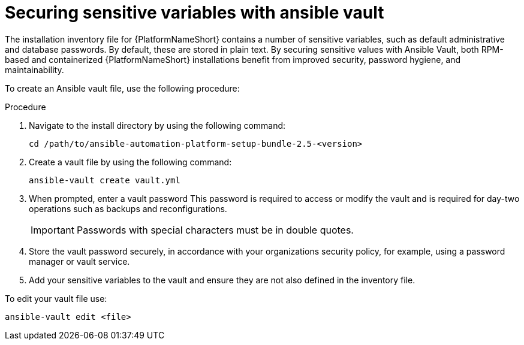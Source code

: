 // Module included in the following assemblies:
// downstream/assemblies/assembly-hardening-aap.adoc

[id="proc-sensitive-variables-install-inventory_{context}"]

= Securing sensitive variables with ansible vault

The installation inventory file for {PlatformNameShort} contains a number of sensitive variables, such as default administrative and database passwords. 
By default, these are stored in plain text. 
By securing sensitive values with Ansible Vault, both RPM-based and containerized {PlatformNameShort} installations benefit from improved security, password hygiene, and maintainability. 

To create an Ansible vault file, use the following procedure: 

.Procedure

. Navigate to the install directory by using the following command:
+
`cd /path/to/ansible-automation-platform-setup-bundle-2.5-<version>`
. Create a vault file by using the following command:
+
`ansible-vault create vault.yml`
. When prompted, enter a vault password
This password is required to access or modify the vault and is required for day-two operations such as backups and reconfigurations. 
+
[IMPORTANT]
====
Passwords with special characters must be in double quotes.
====
. Store the vault password securely, in accordance with your organizations security policy, for example, using a password manager or vault service.
. Add your sensitive variables to the vault and ensure they are not also defined in the inventory file.

To edit your vault file use:

`ansible-vault edit <file>`


